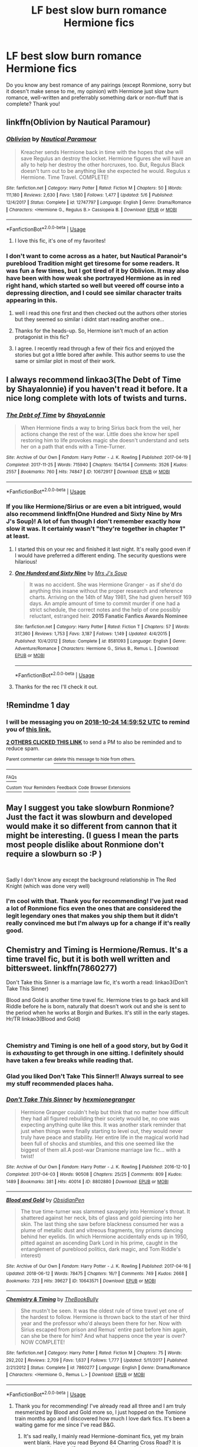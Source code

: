 #+TITLE: LF best slow burn romance Hermione fics

* LF best slow burn romance Hermione fics
:PROPERTIES:
:Author: enosenti
:Score: 48
:DateUnix: 1540301064.0
:DateShort: 2018-Oct-23
:FlairText: Request
:END:
Do you know any best romance of any pairings (except Ronmione, sorry but it doesn't make sense to me, my opinion) with Hermione just slow burn romance, well-written and preferrably something dark or non-fluff that is complete? Thank you!


** linkffn(Oblivion by Nautical Paramour)
:PROPERTIES:
:Author: natus92
:Score: 8
:DateUnix: 1540319837.0
:DateShort: 2018-Oct-23
:END:

*** [[https://www.fanfiction.net/s/12747797/1/][*/Oblivion/*]] by [[https://www.fanfiction.net/u/1876812/Nautical-Paramour][/Nautical Paramour/]]

#+begin_quote
  Kreacher sends Hermione back in time with the hopes that she will save Regulus an destroy the locket. Hermione figures she will have an ally to help her destroy the other horcruxes, too. But, Regulus Black doesn't turn out to be anything like she expected he would. Regulus x Hermione. Time Travel. COMPLETE!
#+end_quote

^{/Site/:} ^{fanfiction.net} ^{*|*} ^{/Category/:} ^{Harry} ^{Potter} ^{*|*} ^{/Rated/:} ^{Fiction} ^{M} ^{*|*} ^{/Chapters/:} ^{50} ^{*|*} ^{/Words/:} ^{111,180} ^{*|*} ^{/Reviews/:} ^{2,630} ^{*|*} ^{/Favs/:} ^{1,580} ^{*|*} ^{/Follows/:} ^{1,477} ^{*|*} ^{/Updated/:} ^{5/6} ^{*|*} ^{/Published/:} ^{12/4/2017} ^{*|*} ^{/Status/:} ^{Complete} ^{*|*} ^{/id/:} ^{12747797} ^{*|*} ^{/Language/:} ^{English} ^{*|*} ^{/Genre/:} ^{Drama/Romance} ^{*|*} ^{/Characters/:} ^{<Hermione} ^{G.,} ^{Regulus} ^{B.>} ^{Cassiopeia} ^{B.} ^{*|*} ^{/Download/:} ^{[[http://www.ff2ebook.com/old/ffn-bot/index.php?id=12747797&source=ff&filetype=epub][EPUB]]} ^{or} ^{[[http://www.ff2ebook.com/old/ffn-bot/index.php?id=12747797&source=ff&filetype=mobi][MOBI]]}

--------------

*FanfictionBot*^{2.0.0-beta} | [[https://github.com/tusing/reddit-ffn-bot/wiki/Usage][Usage]]
:PROPERTIES:
:Author: FanfictionBot
:Score: 7
:DateUnix: 1540319859.0
:DateShort: 2018-Oct-23
:END:

**** I love this fic, it's one of my favorites!
:PROPERTIES:
:Author: NameThatFandom
:Score: 2
:DateUnix: 1540322302.0
:DateShort: 2018-Oct-23
:END:


*** I don't want to come across as a hater, but Nautical Paranoir's pureblood Tradition might get tiresome for some readers. It was fun a few times, but I got tired of it by Oblivion. It may also have been with how weak she portrayed Hermione as in red right hand, which started so well but veered off course into a depressing direction, and I could see similar character traits appearing in this.
:PROPERTIES:
:Author: walaska
:Score: 1
:DateUnix: 1540414495.0
:DateShort: 2018-Oct-25
:END:

**** well i read this one first and then checked out the authors other stories but they seemed so similar i didnt start reading another one...
:PROPERTIES:
:Author: natus92
:Score: 1
:DateUnix: 1540419650.0
:DateShort: 2018-Oct-25
:END:


**** Thanks for the heads-up. So, Hermione isn't much of an action protagonist in this fic?
:PROPERTIES:
:Author: turbinicarpus
:Score: 1
:DateUnix: 1540542280.0
:DateShort: 2018-Oct-26
:END:


**** I agree. I recently read through a few of their fics and enjoyed the stories but got a little bored after awhile. This author seems to use the same or similar plot in most of their work.
:PROPERTIES:
:Author: Bela_Ivy
:Score: 1
:DateUnix: 1540619979.0
:DateShort: 2018-Oct-27
:END:


** I always recommend linkao3(The Debt of Time by Shayalonnie) if you haven't read it before. It a nice long complete with lots of twists and turns.
:PROPERTIES:
:Author: DrBigsKimble
:Score: 9
:DateUnix: 1540324277.0
:DateShort: 2018-Oct-23
:END:

*** [[https://archiveofourown.org/works/10672917][*/The Debt of Time/*]] by [[https://www.archiveofourown.org/users/ShayaLonnie/pseuds/ShayaLonnie][/ShayaLonnie/]]

#+begin_quote
  When Hermione finds a way to bring Sirius back from the veil, her actions change the rest of the war. Little does she know her spell restoring him to life provokes magic she doesn't understand and sets her on a path that ends with a Time-Turner.
#+end_quote

^{/Site/:} ^{Archive} ^{of} ^{Our} ^{Own} ^{*|*} ^{/Fandom/:} ^{Harry} ^{Potter} ^{-} ^{J.} ^{K.} ^{Rowling} ^{*|*} ^{/Published/:} ^{2017-04-19} ^{*|*} ^{/Completed/:} ^{2017-11-25} ^{*|*} ^{/Words/:} ^{715940} ^{*|*} ^{/Chapters/:} ^{154/154} ^{*|*} ^{/Comments/:} ^{3526} ^{*|*} ^{/Kudos/:} ^{2557} ^{*|*} ^{/Bookmarks/:} ^{760} ^{*|*} ^{/Hits/:} ^{74847} ^{*|*} ^{/ID/:} ^{10672917} ^{*|*} ^{/Download/:} ^{[[https://archiveofourown.org/downloads/Sh/ShayaLonnie/10672917/The%20Debt%20of%20Time.epub?updated_at=1523333799][EPUB]]} ^{or} ^{[[https://archiveofourown.org/downloads/Sh/ShayaLonnie/10672917/The%20Debt%20of%20Time.mobi?updated_at=1523333799][MOBI]]}

--------------

*FanfictionBot*^{2.0.0-beta} | [[https://github.com/tusing/reddit-ffn-bot/wiki/Usage][Usage]]
:PROPERTIES:
:Author: FanfictionBot
:Score: 3
:DateUnix: 1540324292.0
:DateShort: 2018-Oct-23
:END:


*** If you like Hermione/Sirius or are even a bit intrigued, would also recommend linkffn(One Hundred and Sixty Nine by Mrs J's Soup)! A lot of fun though I don't remember exactly how slow it was. It certainly wasn't "they're together in chapter 1" at least.
:PROPERTIES:
:Author: knittingyogi
:Score: 2
:DateUnix: 1540581455.0
:DateShort: 2018-Oct-26
:END:

**** I started this on your rec and finished it last night. It's really good even if I would have preferred a different ending. The security questions were hilarious!
:PROPERTIES:
:Author: daisy_neko
:Score: 2
:DateUnix: 1540818286.0
:DateShort: 2018-Oct-29
:END:


**** [[https://www.fanfiction.net/s/8581093/1/][*/One Hundred and Sixty Nine/*]] by [[https://www.fanfiction.net/u/4216998/Mrs-J-s-Soup][/Mrs J's Soup/]]

#+begin_quote
  It was no accident. She was Hermione Granger - as if she'd do anything this insane without the proper research and reference charts. Arriving on the 14th of May 1981, She had given herself 169 days. An ample amount of time to commit murder if one had a strict schedule, the correct notes and the help of one possibly reluctant, estranged heir. **2015 Fanatic Fanfics Awards Nominee**
#+end_quote

^{/Site/:} ^{fanfiction.net} ^{*|*} ^{/Category/:} ^{Harry} ^{Potter} ^{*|*} ^{/Rated/:} ^{Fiction} ^{T} ^{*|*} ^{/Chapters/:} ^{57} ^{*|*} ^{/Words/:} ^{317,360} ^{*|*} ^{/Reviews/:} ^{1,753} ^{*|*} ^{/Favs/:} ^{3,187} ^{*|*} ^{/Follows/:} ^{1,149} ^{*|*} ^{/Updated/:} ^{4/4/2015} ^{*|*} ^{/Published/:} ^{10/4/2012} ^{*|*} ^{/Status/:} ^{Complete} ^{*|*} ^{/id/:} ^{8581093} ^{*|*} ^{/Language/:} ^{English} ^{*|*} ^{/Genre/:} ^{Adventure/Romance} ^{*|*} ^{/Characters/:} ^{Hermione} ^{G.,} ^{Sirius} ^{B.,} ^{Remus} ^{L.} ^{*|*} ^{/Download/:} ^{[[http://www.ff2ebook.com/old/ffn-bot/index.php?id=8581093&source=ff&filetype=epub][EPUB]]} ^{or} ^{[[http://www.ff2ebook.com/old/ffn-bot/index.php?id=8581093&source=ff&filetype=mobi][MOBI]]}

--------------

*FanfictionBot*^{2.0.0-beta} | [[https://github.com/tusing/reddit-ffn-bot/wiki/Usage][Usage]]
:PROPERTIES:
:Author: FanfictionBot
:Score: 1
:DateUnix: 1540581472.0
:DateShort: 2018-Oct-26
:END:


**** Thanks for the rec I'll check it out.
:PROPERTIES:
:Author: DrBigsKimble
:Score: 1
:DateUnix: 1540583963.0
:DateShort: 2018-Oct-26
:END:


** !Remindme 1 day
:PROPERTIES:
:Author: CorruptedFlame
:Score: 4
:DateUnix: 1540306770.0
:DateShort: 2018-Oct-23
:END:

*** I will be messaging you on [[http://www.wolframalpha.com/input/?i=2018-10-24%2014:59:52%20UTC%20To%20Local%20Time][*2018-10-24 14:59:52 UTC*]] to remind you of [[https://www.reddit.com/r/HPfanfiction/comments/9qoxf1/lf_best_slow_burn_romance_hermione_fics/][*this link.*]]

[[http://np.reddit.com/message/compose/?to=RemindMeBot&subject=Reminder&message=%5Bhttps://www.reddit.com/r/HPfanfiction/comments/9qoxf1/lf_best_slow_burn_romance_hermione_fics/%5D%0A%0ARemindMe!%20%201%20day][*2 OTHERS CLICKED THIS LINK*]] to send a PM to also be reminded and to reduce spam.

^{Parent commenter can} [[http://np.reddit.com/message/compose/?to=RemindMeBot&subject=Delete%20Comment&message=Delete!%20e8asy9b][^{delete this message to hide from others.}]]

--------------

[[http://np.reddit.com/r/RemindMeBot/comments/24duzp/remindmebot_info/][^{FAQs}]]

[[http://np.reddit.com/message/compose/?to=RemindMeBot&subject=Reminder&message=%5BLINK%20INSIDE%20SQUARE%20BRACKETS%20else%20default%20to%20FAQs%5D%0A%0ANOTE:%20Don't%20forget%20to%20add%20the%20time%20options%20after%20the%20command.%0A%0ARemindMe!][^{Custom}]]
[[http://np.reddit.com/message/compose/?to=RemindMeBot&subject=List%20Of%20Reminders&message=MyReminders!][^{Your Reminders}]]
[[http://np.reddit.com/message/compose/?to=RemindMeBotWrangler&subject=Feedback][^{Feedback}]]
[[https://github.com/SIlver--/remindmebot-reddit][^{Code}]]
[[https://np.reddit.com/r/RemindMeBot/comments/4kldad/remindmebot_extensions/][^{Browser Extensions}]]
:PROPERTIES:
:Author: RemindMeBot
:Score: 2
:DateUnix: 1540306794.0
:DateShort: 2018-Oct-23
:END:


** May I suggest you take slowburn Ronmione? Just the fact it was slowburn and developed would make it so different from cannon that it might be interesting. (I guess I mean the parts most people dislike about Ronmione don't require a slowburn so :P )

​

Sadly I don't know any except the background relationship in The Red Knight (which was done very well)
:PROPERTIES:
:Author: StarDolph
:Score: 2
:DateUnix: 1540348550.0
:DateShort: 2018-Oct-24
:END:

*** I'm cool with that. Thank you for recommending! I've just read a lot of Ronmione fics even the ones that are considered the legit legendary ones that makes you ship them but it didn't really convinced me but I'm always up for a change if it's really good.
:PROPERTIES:
:Author: enosenti
:Score: 2
:DateUnix: 1540354679.0
:DateShort: 2018-Oct-24
:END:


** Chemistry and Timing is Hermione/Remus. It's a time travel fic, but it is both well written and bittersweet. linkffn(7860277)

Don't Take this Sinner is a marriage law fic, it's worth a read: linkao3(Don't Take This Sinner)

Blood and Gold is another time travel fic. Hermione tries to go back and kill Riddle before he is born, naturally that doesn't work out and she is sent to the period when he works at Borgin and Burkes. It's still in the early stages. Hr/TR linkao3(Blood and Gold)

​
:PROPERTIES:
:Author: rentingumbrellas
:Score: 2
:DateUnix: 1540352356.0
:DateShort: 2018-Oct-24
:END:

*** Chemistry and Timing is one hell of a good story, but by God it is /exhausting/ to get through in one sitting. I definitely should have taken a few breaks while reading that.
:PROPERTIES:
:Author: PterodactylFunk
:Score: 2
:DateUnix: 1540374452.0
:DateShort: 2018-Oct-24
:END:


*** Glad you liked Don't Take This Sinner!! Always surreal to see my stuff recommended places haha.
:PROPERTIES:
:Author: knittingyogi
:Score: 2
:DateUnix: 1540581382.0
:DateShort: 2018-Oct-26
:END:


*** [[https://archiveofourown.org/works/8802880][*/Don't Take This Sinner/*]] by [[https://www.archiveofourown.org/users/hexmionegranger/pseuds/hexmionegranger][/hexmionegranger/]]

#+begin_quote
  Hermione Granger couldn't help but think that no matter how difficult they had all figured rebuilding their society would be, no one was expecting anything quite like this. It was another stark reminder that just when things were finally starting to level out, they would never truly have peace and stability. Her entire life in the magical world had been full of shocks and stumbles, and this one seemed like the biggest of them all.A post-war Dramione marriage law fic... with a twist!
#+end_quote

^{/Site/:} ^{Archive} ^{of} ^{Our} ^{Own} ^{*|*} ^{/Fandom/:} ^{Harry} ^{Potter} ^{-} ^{J.} ^{K.} ^{Rowling} ^{*|*} ^{/Published/:} ^{2016-12-10} ^{*|*} ^{/Completed/:} ^{2017-04-03} ^{*|*} ^{/Words/:} ^{90508} ^{*|*} ^{/Chapters/:} ^{25/25} ^{*|*} ^{/Comments/:} ^{809} ^{*|*} ^{/Kudos/:} ^{1489} ^{*|*} ^{/Bookmarks/:} ^{381} ^{*|*} ^{/Hits/:} ^{40014} ^{*|*} ^{/ID/:} ^{8802880} ^{*|*} ^{/Download/:} ^{[[https://archiveofourown.org/downloads/he/hexmionegranger/8802880/Dont%20Take%20This%20Sinner.epub?updated_at=1491252927][EPUB]]} ^{or} ^{[[https://archiveofourown.org/downloads/he/hexmionegranger/8802880/Dont%20Take%20This%20Sinner.mobi?updated_at=1491252927][MOBI]]}

--------------

[[https://archiveofourown.org/works/10643571][*/Blood and Gold/*]] by [[https://www.archiveofourown.org/users/ObsidianPen/pseuds/ObsidianPen][/ObsidianPen/]]

#+begin_quote
  The true time-turner was slammed savagely into Hermione's throat. It shattered against her neck, bits of glass and gold piercing into her skin. The last thing she saw before blackness consumed her was a plume of metallic dust and vitreous fragments, tiny prisms dancing behind her eyelids. (In which Hermione accidentally ends up in 1950, pitted against an ascending Dark Lord in his prime, caught in the entanglement of pureblood politics, dark magic, and Tom Riddle's interest)
#+end_quote

^{/Site/:} ^{Archive} ^{of} ^{Our} ^{Own} ^{*|*} ^{/Fandom/:} ^{Harry} ^{Potter} ^{-} ^{J.} ^{K.} ^{Rowling} ^{*|*} ^{/Published/:} ^{2017-04-16} ^{*|*} ^{/Updated/:} ^{2018-06-12} ^{*|*} ^{/Words/:} ^{78475} ^{*|*} ^{/Chapters/:} ^{16/?} ^{*|*} ^{/Comments/:} ^{749} ^{*|*} ^{/Kudos/:} ^{2668} ^{*|*} ^{/Bookmarks/:} ^{723} ^{*|*} ^{/Hits/:} ^{39627} ^{*|*} ^{/ID/:} ^{10643571} ^{*|*} ^{/Download/:} ^{[[https://archiveofourown.org/downloads/Ob/ObsidianPen/10643571/Blood%20and%20Gold.epub?updated_at=1534197188][EPUB]]} ^{or} ^{[[https://archiveofourown.org/downloads/Ob/ObsidianPen/10643571/Blood%20and%20Gold.mobi?updated_at=1534197188][MOBI]]}

--------------

[[https://www.fanfiction.net/s/7860277/1/][*/Chemistry & Timing/*]] by [[https://www.fanfiction.net/u/2686571/TheBookBully][/TheBookBully/]]

#+begin_quote
  She mustn't be seen. It was the oldest rule of time travel yet one of the hardest to follow. Hermione is thrown back to the start of her third year and the professor who'd always been there for her. Now with Sirius escaped from prison and Remus' entire past before him again, can she be there for him? And what happens once the year is over? NOW COMPLETE!
#+end_quote

^{/Site/:} ^{fanfiction.net} ^{*|*} ^{/Category/:} ^{Harry} ^{Potter} ^{*|*} ^{/Rated/:} ^{Fiction} ^{M} ^{*|*} ^{/Chapters/:} ^{75} ^{*|*} ^{/Words/:} ^{292,202} ^{*|*} ^{/Reviews/:} ^{2,709} ^{*|*} ^{/Favs/:} ^{1,637} ^{*|*} ^{/Follows/:} ^{1,777} ^{*|*} ^{/Updated/:} ^{5/11/2017} ^{*|*} ^{/Published/:} ^{2/21/2012} ^{*|*} ^{/Status/:} ^{Complete} ^{*|*} ^{/id/:} ^{7860277} ^{*|*} ^{/Language/:} ^{English} ^{*|*} ^{/Genre/:} ^{Drama/Romance} ^{*|*} ^{/Characters/:} ^{<Hermione} ^{G.,} ^{Remus} ^{L.>} ^{*|*} ^{/Download/:} ^{[[http://www.ff2ebook.com/old/ffn-bot/index.php?id=7860277&source=ff&filetype=epub][EPUB]]} ^{or} ^{[[http://www.ff2ebook.com/old/ffn-bot/index.php?id=7860277&source=ff&filetype=mobi][MOBI]]}

--------------

*FanfictionBot*^{2.0.0-beta} | [[https://github.com/tusing/reddit-ffn-bot/wiki/Usage][Usage]]
:PROPERTIES:
:Author: FanfictionBot
:Score: 1
:DateUnix: 1540352436.0
:DateShort: 2018-Oct-24
:END:

**** Thank you for recommending! I've already read all three and I am truly mesmerized by Blood and Gold more so, I just hopped on the Tomione train months ago and I discovered how much I love dark fics. It's been a waiting game for me since I've read B&G.
:PROPERTIES:
:Author: enosenti
:Score: 1
:DateUnix: 1540354786.0
:DateShort: 2018-Oct-24
:END:

***** It's sad really, I mainly read Hermione-dominant fics, yet my brain went blank. Have you read Beyond 84 Charring Cross Road? It is post-war Hermione/Severus Snape. It is mostly letters between them. I enjoyed it immensely. Linkffn(11706852)

​
:PROPERTIES:
:Author: rentingumbrellas
:Score: 1
:DateUnix: 1540524594.0
:DateShort: 2018-Oct-26
:END:

****** [[https://www.fanfiction.net/s/11706852/1/][*/Beyond 84 Charing Cross Road/*]] by [[https://www.fanfiction.net/u/447000/darnedchild][/darnedchild/]]

#+begin_quote
  Devsgma and Darnedchild have combined their talents to tell you the story of what has happened to our favorite pair. It starts with a few letters from one extremely grouchy potions maker to the manager of a used book store.
#+end_quote

^{/Site/:} ^{fanfiction.net} ^{*|*} ^{/Category/:} ^{Harry} ^{Potter} ^{*|*} ^{/Rated/:} ^{Fiction} ^{T} ^{*|*} ^{/Chapters/:} ^{33} ^{*|*} ^{/Words/:} ^{117,229} ^{*|*} ^{/Reviews/:} ^{269} ^{*|*} ^{/Favs/:} ^{206} ^{*|*} ^{/Follows/:} ^{206} ^{*|*} ^{/Updated/:} ^{3/31/2017} ^{*|*} ^{/Published/:} ^{1/1/2016} ^{*|*} ^{/Status/:} ^{Complete} ^{*|*} ^{/id/:} ^{11706852} ^{*|*} ^{/Language/:} ^{English} ^{*|*} ^{/Genre/:} ^{Romance/Angst} ^{*|*} ^{/Characters/:} ^{Hermione} ^{G.,} ^{Severus} ^{S.} ^{*|*} ^{/Download/:} ^{[[http://www.ff2ebook.com/old/ffn-bot/index.php?id=11706852&source=ff&filetype=epub][EPUB]]} ^{or} ^{[[http://www.ff2ebook.com/old/ffn-bot/index.php?id=11706852&source=ff&filetype=mobi][MOBI]]}

--------------

*FanfictionBot*^{2.0.0-beta} | [[https://github.com/tusing/reddit-ffn-bot/wiki/Usage][Usage]]
:PROPERTIES:
:Author: FanfictionBot
:Score: 1
:DateUnix: 1540524609.0
:DateShort: 2018-Oct-26
:END:


** all of Colubrina's Draco/Hermione works are epic and most fit your criteria. for something super dark i'd rec "Pygmalion" (yes, like the myth) although it's only a slow burn for about 14 chapters, unless you count the Draco/Harry subplot. it's a Tom/Hermione fic (yes, as in Voldy. there's time travel weirdness involved so they're both around the same age)
:PROPERTIES:
:Author: trichstersongs
:Score: 6
:DateUnix: 1540323794.0
:DateShort: 2018-Oct-23
:END:

*** "Lady of the Lake" is another good Dramione one
:PROPERTIES:
:Author: trichstersongs
:Score: 2
:DateUnix: 1540323841.0
:DateShort: 2018-Oct-23
:END:


*** Colubrina is my go to for Hermione stories - honestly I think she's my favorite author

The Muddy Princess is H/D slowish burn

The Green Girl - also H/D slowish burn /Draco needs to work out what he's feeling.
:PROPERTIES:
:Author: Buffy11bnl
:Score: 1
:DateUnix: 1540331094.0
:DateShort: 2018-Oct-24
:END:

**** Green Girl is one of my all-time favorites. Such a realistic Slytherin!Hermione
:PROPERTIES:
:Author: aridnie
:Score: 2
:DateUnix: 1540338394.0
:DateShort: 2018-Oct-24
:END:

***** her writing is so goddamn incredible. not to sound like an obsessed fanboy with nothing better to do than read and blog, but i reread something of hers at least every week

i have a theory that the Lunas in her fics are at least somewhat omniscient and aware of the different timelines. examples:

-"Rebuilding" Chapter 138, about halfway down -how she anticipates the Titus Andronicus stuff and the whole semi-possession thing in "Lady of the Lake"

-in "The Green Girl" the "you aren't mean to me" line, idr what chapter number it is but it's the scene where she first meets them

-Luna consistently being described as "fey" and her almost total absence in the "Fairy Stone" fic. coincidence? I THINK NOT. Luna has super sanity. she's like the Deadpool of the Wizarding World.

-idk it's less of a headcanon and more of a heartcanon
:PROPERTIES:
:Author: trichstersongs
:Score: 3
:DateUnix: 1540362339.0
:DateShort: 2018-Oct-24
:END:


** Can someone sell Dramoine to me?

I just can't ever logically believe a rational Muggleborn would become interested in a magical Nazi.
:PROPERTIES:
:Author: Gucci_Unicorns
:Score: 2
:DateUnix: 1540343642.0
:DateShort: 2018-Oct-24
:END:

*** Love crosses all boundaries. Love can achieve great things -- even making a spoiled brat grow a spine and go against his upbringing.

The potential for character redemption and/or corruption is limitless in these fics. Many don't actually utilize this and cheat, but some are simply divine.
:PROPERTIES:
:Author: Boris_The_Unbeliever
:Score: 6
:DateUnix: 1540346862.0
:DateShort: 2018-Oct-24
:END:

**** It helps if you start early too. There's quite a lot to walk back by the end of the books and that can stretch credulity but you can go back to the start in fanfic.
:PROPERTIES:
:Author: oneonetwooneonetwo
:Score: 1
:DateUnix: 1540407393.0
:DateShort: 2018-Oct-24
:END:


*** I just want to say Draco wasn't inherently evil, he was pushed into the environment he was in because of society's pressure and his upbringing. If Snape gets a major character redemption arc, I'm pretty sure a 17 years old deserves one even as cowardly as he is. But also, it kinda reminds me of Romeo and Juliet minus the "i'm kinda stupid so i'll die with my love" and the dark fics are just amazing.
:PROPERTIES:
:Author: enosenti
:Score: 2
:DateUnix: 1540355122.0
:DateShort: 2018-Oct-24
:END:


** Are you okay with Dramione? If so let me know and I've got quite a few to rec!

(Also - are you okay if they start not with the final pair or do you want one pairing the whole time?)
:PROPERTIES:
:Author: knittingyogi
:Score: 4
:DateUnix: 1540308304.0
:DateShort: 2018-Oct-23
:END:

*** I'm okay with both, so you can rec me if OP doesn't like. Just not Isolation, I thought that one didn't make sense and was ooc.
:PROPERTIES:
:Author: throwy09
:Score: 8
:DateUnix: 1540309802.0
:DateShort: 2018-Oct-23
:END:

**** I liked Broken by inadaze22. Thought it was very well written!
:PROPERTIES:
:Author: bananadiaspora
:Score: 4
:DateUnix: 1540311717.0
:DateShort: 2018-Oct-23
:END:

***** Thank you, I read it a long time ago, but I forgot about it, so I'll read it again.
:PROPERTIES:
:Author: throwy09
:Score: 1
:DateUnix: 1540320350.0
:DateShort: 2018-Oct-23
:END:


*** Not OP, but I would love to hear your recs please!
:PROPERTIES:
:Author: aheart4art
:Score: 2
:DateUnix: 1540311223.0
:DateShort: 2018-Oct-23
:END:


*** [[https://archiveofourown.org/works/10620276/chapters/23489001]] easily the best Dramione in my opinion!
:PROPERTIES:
:Author: gundykat
:Score: 1
:DateUnix: 1540315537.0
:DateShort: 2018-Oct-23
:END:


*** Omg my OTP has always been Dramione. It was what brought me to Harry Potter fanfics. But I think I've already scoured through all the "best" written thought out plot and all around legendary Dramione fics for all my 4 years of reading it. So if you know some that I have missed and that is completed, I am very grateful if you recommend it to me. :) I'm just on a long break from Dramione bc i can't seem to find another diamond in the rough.
:PROPERTIES:
:Author: enosenti
:Score: 1
:DateUnix: 1540354501.0
:DateShort: 2018-Oct-24
:END:

**** If you search [[/r/Dramione][r/Dramione]], you'll find a decent amount of good recommendations.
:PROPERTIES:
:Author: BreakingTension
:Score: 1
:DateUnix: 1540385803.0
:DateShort: 2018-Oct-24
:END:


*** Sorry this took a couple days, everyone! Here are a few of my favourite Dramione's that I don't see recc'd as much:

- linkao3(Nobility by olivieblake) - veeeeery slow burn, a lot of Tom/Hermione for the first like... 75%? Definitely dark but so good. It does end as Dramione!
- linkao3(As Certain Dark Things Are To Be Loved by somuchcloser) is a brilliant dark slow burn. It does get lighter and it does start Hermione/Ron, but the Dramione is so worth it!
- linkffn(Broken by inadaze22) is another dark slow burn, also with some dark elements
- linkao3(Ride or Die by olivieblake) is one of my FAVOURITES - a modern AU and not exactly slow burn in the sense that they have sex early, but their relationship develops a lot over the course of the fic and it's really just a lot of fun.
- linkffn(Rebuilding by colubrina) is a great and quite long 8th year / post war fic.

I would highly recommend any of olivieblake's works - she has a few others I haven't tagged but they're all great. Same with colubrina, who has been rec'd already in this thread. There's also dramioneasks.tumblr.com which has a TON of suggestions.

Man, I always think I have more than I come up with for these lists. I KNOW I've got more to rec I just can't think of them. :/ Still, I hope you find at least one new one in there to help out!
:PROPERTIES:
:Author: knittingyogi
:Score: 1
:DateUnix: 1540581234.0
:DateShort: 2018-Oct-26
:END:

**** [[https://archiveofourown.org/works/8587108][*/Nobility/*]] by [[https://www.archiveofourown.org/users/olivieblake/pseuds/olivieblake][/olivieblake/]]

#+begin_quote
  When a tyrannical king takes the throne by the blood-stained tip of his sword, two women find themselves tangled in his search for power. Who is the pawn and who is the queen, and what will they sacrifice for love? Hansy/Tomione, eventual Dramione. Royalty AU. COMPLETE.
#+end_quote

^{/Site/:} ^{Archive} ^{of} ^{Our} ^{Own} ^{*|*} ^{/Fandom/:} ^{Harry} ^{Potter} ^{-} ^{J.} ^{K.} ^{Rowling} ^{*|*} ^{/Published/:} ^{2016-11-18} ^{*|*} ^{/Completed/:} ^{2018-01-29} ^{*|*} ^{/Words/:} ^{148904} ^{*|*} ^{/Chapters/:} ^{22/22} ^{*|*} ^{/Comments/:} ^{332} ^{*|*} ^{/Kudos/:} ^{667} ^{*|*} ^{/Bookmarks/:} ^{95} ^{*|*} ^{/Hits/:} ^{13309} ^{*|*} ^{/ID/:} ^{8587108} ^{*|*} ^{/Download/:} ^{[[https://archiveofourown.org/downloads/ol/olivieblake/8587108/Nobility.epub?updated_at=1524082480][EPUB]]} ^{or} ^{[[https://archiveofourown.org/downloads/ol/olivieblake/8587108/Nobility.mobi?updated_at=1524082480][MOBI]]}

--------------

[[https://archiveofourown.org/works/466612][*/As Certain Dark Things are to be Loved/*]] by [[https://www.archiveofourown.org/users/somuchcloser/pseuds/somuchcloser][/somuchcloser/]]

#+begin_quote
  Dark Magic changes a person. What lines do you cross to kill Voldemort? What do you give up to save the world? And how do you live afterwards? Starts off VERY dark and gets lighter; some sex & torture. Hermione-centric story; slooowly develops into Dramione. The wait is worth it, though; promise. 1 yr post Battle of Hogwarts.
#+end_quote

^{/Site/:} ^{Archive} ^{of} ^{Our} ^{Own} ^{*|*} ^{/Fandom/:} ^{Harry} ^{Potter} ^{-} ^{J.} ^{K.} ^{Rowling} ^{*|*} ^{/Published/:} ^{2012-07-23} ^{*|*} ^{/Completed/:} ^{2012-10-08} ^{*|*} ^{/Words/:} ^{191298} ^{*|*} ^{/Chapters/:} ^{59/59} ^{*|*} ^{/Comments/:} ^{58} ^{*|*} ^{/Kudos/:} ^{402} ^{*|*} ^{/Bookmarks/:} ^{76} ^{*|*} ^{/Hits/:} ^{12979} ^{*|*} ^{/ID/:} ^{466612} ^{*|*} ^{/Download/:} ^{[[https://archiveofourown.org/downloads/so/somuchcloser/466612/As%20Certain%20Dark%20Things%20are.epub?updated_at=1513908916][EPUB]]} ^{or} ^{[[https://archiveofourown.org/downloads/so/somuchcloser/466612/As%20Certain%20Dark%20Things%20are.mobi?updated_at=1513908916][MOBI]]}

--------------

[[https://archiveofourown.org/works/8517787][*/Ride or Die/*]] by [[https://www.archiveofourown.org/users/olivieblake/pseuds/olivieblake][/olivieblake/]]

#+begin_quote
  The Death Eaters are an outlaw motorcycle club run by Tom Riddle, a notoriously ruthless leader who works the brotherhood into high stakes criminal activity after the death of their previous president. Draco Malfoy is heir to the throne, but his life abruptly changes when fate lands him in the hands of a young doctor. Dramione, muggle AU. COMPLETE.
#+end_quote

^{/Site/:} ^{Archive} ^{of} ^{Our} ^{Own} ^{*|*} ^{/Fandom/:} ^{Harry} ^{Potter} ^{-} ^{J.} ^{K.} ^{Rowling} ^{*|*} ^{/Published/:} ^{2016-11-10} ^{*|*} ^{/Completed/:} ^{2017-06-15} ^{*|*} ^{/Words/:} ^{174253} ^{*|*} ^{/Chapters/:} ^{29/29} ^{*|*} ^{/Comments/:} ^{318} ^{*|*} ^{/Kudos/:} ^{714} ^{*|*} ^{/Bookmarks/:} ^{192} ^{*|*} ^{/Hits/:} ^{19756} ^{*|*} ^{/ID/:} ^{8517787} ^{*|*} ^{/Download/:} ^{[[https://archiveofourown.org/downloads/ol/olivieblake/8517787/Ride%20or%20Die.epub?updated_at=1505146322][EPUB]]} ^{or} ^{[[https://archiveofourown.org/downloads/ol/olivieblake/8517787/Ride%20or%20Die.mobi?updated_at=1505146322][MOBI]]}

--------------

[[https://www.fanfiction.net/s/4172243/1/][*/Broken/*]] by [[https://www.fanfiction.net/u/1394384/inadaze22][/inadaze22/]]

#+begin_quote
  He felt something close to pity for the woman in front of him. And while that disturbed Draco to no end, what really disgusted him most of all was the harrowing fact that someone or something had broken Hermione Granger's spirit beyond recognition.
#+end_quote

^{/Site/:} ^{fanfiction.net} ^{*|*} ^{/Category/:} ^{Harry} ^{Potter} ^{*|*} ^{/Rated/:} ^{Fiction} ^{M} ^{*|*} ^{/Chapters/:} ^{36} ^{*|*} ^{/Words/:} ^{367,993} ^{*|*} ^{/Reviews/:} ^{5,494} ^{*|*} ^{/Favs/:} ^{9,135} ^{*|*} ^{/Follows/:} ^{2,862} ^{*|*} ^{/Updated/:} ^{7/15/2009} ^{*|*} ^{/Published/:} ^{4/2/2008} ^{*|*} ^{/Status/:} ^{Complete} ^{*|*} ^{/id/:} ^{4172243} ^{*|*} ^{/Language/:} ^{English} ^{*|*} ^{/Genre/:} ^{Angst/Romance} ^{*|*} ^{/Characters/:} ^{Draco} ^{M.,} ^{Hermione} ^{G.} ^{*|*} ^{/Download/:} ^{[[http://www.ff2ebook.com/old/ffn-bot/index.php?id=4172243&source=ff&filetype=epub][EPUB]]} ^{or} ^{[[http://www.ff2ebook.com/old/ffn-bot/index.php?id=4172243&source=ff&filetype=mobi][MOBI]]}

--------------

[[https://www.fanfiction.net/s/11439594/1/][*/Rebuilding/*]] by [[https://www.fanfiction.net/u/4314892/Colubrina][/Colubrina/]]

#+begin_quote
  Hermione Granger returns to Hogwarts to help rebuild the shattered castle the summer after the war. She and the other summer resident - and eventually their friends - have to come to terms with how the war broke more than just the walls of the building. Follows multiple Hogwarts students through '8th year' and one additional year of early adulthood. COMPLETE.
#+end_quote

^{/Site/:} ^{fanfiction.net} ^{*|*} ^{/Category/:} ^{Harry} ^{Potter} ^{*|*} ^{/Rated/:} ^{Fiction} ^{M} ^{*|*} ^{/Chapters/:} ^{300} ^{*|*} ^{/Words/:} ^{263,336} ^{*|*} ^{/Reviews/:} ^{36,801} ^{*|*} ^{/Favs/:} ^{5,559} ^{*|*} ^{/Follows/:} ^{3,946} ^{*|*} ^{/Updated/:} ^{5/11/2016} ^{*|*} ^{/Published/:} ^{8/10/2015} ^{*|*} ^{/Status/:} ^{Complete} ^{*|*} ^{/id/:} ^{11439594} ^{*|*} ^{/Language/:} ^{English} ^{*|*} ^{/Genre/:} ^{Romance/Hurt/Comfort} ^{*|*} ^{/Characters/:} ^{Hermione} ^{G.,} ^{Draco} ^{M.,} ^{Pansy} ^{P.,} ^{Theodore} ^{N.} ^{*|*} ^{/Download/:} ^{[[http://www.ff2ebook.com/old/ffn-bot/index.php?id=11439594&source=ff&filetype=epub][EPUB]]} ^{or} ^{[[http://www.ff2ebook.com/old/ffn-bot/index.php?id=11439594&source=ff&filetype=mobi][MOBI]]}

--------------

*FanfictionBot*^{2.0.0-beta} | [[https://github.com/tusing/reddit-ffn-bot/wiki/Usage][Usage]]
:PROPERTIES:
:Author: FanfictionBot
:Score: 1
:DateUnix: 1540581287.0
:DateShort: 2018-Oct-26
:END:


**** (just replying to tag everyone who responded to my original post so yall can see this:

[[/u/throwy09]] [[/u/aheart4art]] [[/u/bananadiaspora]] [[/u/Menelmakil]] [[/u/enosenti]] )
:PROPERTIES:
:Author: knittingyogi
:Score: 1
:DateUnix: 1540581301.0
:DateShort: 2018-Oct-26
:END:


*** Nothing fosters a romance more than being fundamentally dehumanised for years.
:PROPERTIES:
:Author: DeusSiveNatura
:Score: 0
:DateUnix: 1540326569.0
:DateShort: 2018-Oct-23
:END:

**** Can you just let people enjoy things or is that too hard for you?
:PROPERTIES:
:Score: 3
:DateUnix: 1540460214.0
:DateShort: 2018-Oct-25
:END:


*** Not OP but I'm very okay with Dramione. Rec away, please!
:PROPERTIES:
:Author: bananadiaspora
:Score: 1
:DateUnix: 1540311534.0
:DateShort: 2018-Oct-23
:END:


*** I'd also love a good Dramione reccomendation please.
:PROPERTIES:
:Author: Menelmakil
:Score: 0
:DateUnix: 1540314841.0
:DateShort: 2018-Oct-23
:END:


*** Arabesque is a good Dramione
:PROPERTIES:
:Author: TARDISandFirebolt
:Score: 1
:DateUnix: 1540316100.0
:DateShort: 2018-Oct-23
:END:


** u/DaringSteel:
#+begin_quote
  best Hermione romance\\
  no Ronmione
#+end_quote

I'm noticing a bit of a contradiction here.
:PROPERTIES:
:Author: DaringSteel
:Score: -38
:DateUnix: 1540307601.0
:DateShort: 2018-Oct-23
:END:

*** If the two things you and your partner have in common is your best friend and the fight against magical fascism, then that is a recipe for a threesome, not a lasting relationship.
:PROPERTIES:
:Author: Hellstrike
:Score: 14
:DateUnix: 1540322935.0
:DateShort: 2018-Oct-23
:END:

**** Your reply makes me question how much you know about relationships.
:PROPERTIES:
:Author: DaringSteel
:Score: 2
:DateUnix: 1540346532.0
:DateShort: 2018-Oct-24
:END:

***** I know that you need some common ground so that you can do stuff together you both enjoy and neither "fighting a civil War" nor "hanging out with Harry" are date material.

Ron and Hermione fight so frequently that Harry doesn't even bat an eye when it happens, and their fights are not bantering "273 sword wielding crabs could defeat Dumbledore" affairs. They both aim to hurt the other side.
:PROPERTIES:
:Author: Hellstrike
:Score: -1
:DateUnix: 1540371726.0
:DateShort: 2018-Oct-24
:END:


**** I would have thought being right at the centre of the fight against magic Hitler would actually be a great way to bring 2 people together.
:PROPERTIES:
:Author: Englishhedgehog13
:Score: 4
:DateUnix: 1540332218.0
:DateShort: 2018-Oct-24
:END:

***** It brings them together, they have sex and in the next morning, they realise that they have absolutely nothing in common.
:PROPERTIES:
:Author: Hellstrike
:Score: -3
:DateUnix: 1540333105.0
:DateShort: 2018-Oct-24
:END:

****** I'm not a Ronmione fan myself, but you do realize you're on a /fanfic/ sub? As in, fanfic, where you can change events, characters, personalities, have the plot go in different directions, where Hermione and Ron believably fall in love and make tons of obnoxiously smart ginger-haired babies?

It's almost like you've locked yourself away from recognizing the possibilities imagination can provide.
:PROPERTIES:
:Author: Boris_The_Unbeliever
:Score: 3
:DateUnix: 1540347094.0
:DateShort: 2018-Oct-24
:END:

******* I have seen that relationship in fanfiction often enough to recognize a lost case. In 98 out of a hundred cases they don't act as they are in love (fight all the time, no loving interactions, not compromising to have a good time together) and the other two have a believable relationship but the author feels the need to bash them for some reason.

The only time I see them actually work like a real couple and not just a parody of one is in stories where they seduce Harry into a triad.

#+begin_quote
  Change (...) personalities
#+end_quote

That's the one thing to avoid in fanfiction unless you have a good reason and ironically, Sirius death is the most believable trigger, despite the countless bad stories it spawned. The three plausible triggers for Ron would be the attack on Arthur, Malfoy almost killing him and the death of Fred, but even then it would be a long road and authors never bother to show how he is changing.
:PROPERTIES:
:Author: Hellstrike
:Score: 0
:DateUnix: 1540371999.0
:DateShort: 2018-Oct-24
:END:


*** u/PterodactylFunk:
#+begin_quote
  -40 points
#+end_quote

Jesus Christ everybody, maybe chill a little bit? I know canon pairings are a little bit triggering for you, but you could at least consider the possibility that there may be some good canon-pairing romance in the hundreds of thousands of fanfictions that we have to choose from.
:PROPERTIES:
:Author: PterodactylFunk
:Score: 3
:DateUnix: 1540335962.0
:DateShort: 2018-Oct-24
:END:

**** This sub is petty
:PROPERTIES:
:Author: Threedom_isnt_3
:Score: 3
:DateUnix: 1540337245.0
:DateShort: 2018-Oct-24
:END:

***** Ship wars are petty, no matter the fandom.

People get /really/ worked up about who gets to fuck who.
:PROPERTIES:
:Author: will1707
:Score: 3
:DateUnix: 1540351558.0
:DateShort: 2018-Oct-24
:END:


***** Or at least the part of it that goes into the comments on a Hermione-centric Ron-exclusive shipping fic request.
:PROPERTIES:
:Author: DaringSteel
:Score: 1
:DateUnix: 1540346754.0
:DateShort: 2018-Oct-24
:END:


**** His comment implies that "the best" Hermione centric romance is exclusive to Romione.

The downvotes are therefore unsuprising.
:PROPERTIES:
:Author: UndeadBBQ
:Score: 2
:DateUnix: 1540364275.0
:DateShort: 2018-Oct-24
:END:
